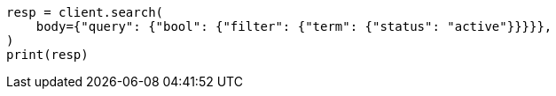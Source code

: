 // query-dsl/bool-query.asciidoc:88

[source, python]
----
resp = client.search(
    body={"query": {"bool": {"filter": {"term": {"status": "active"}}}}},
)
print(resp)
----